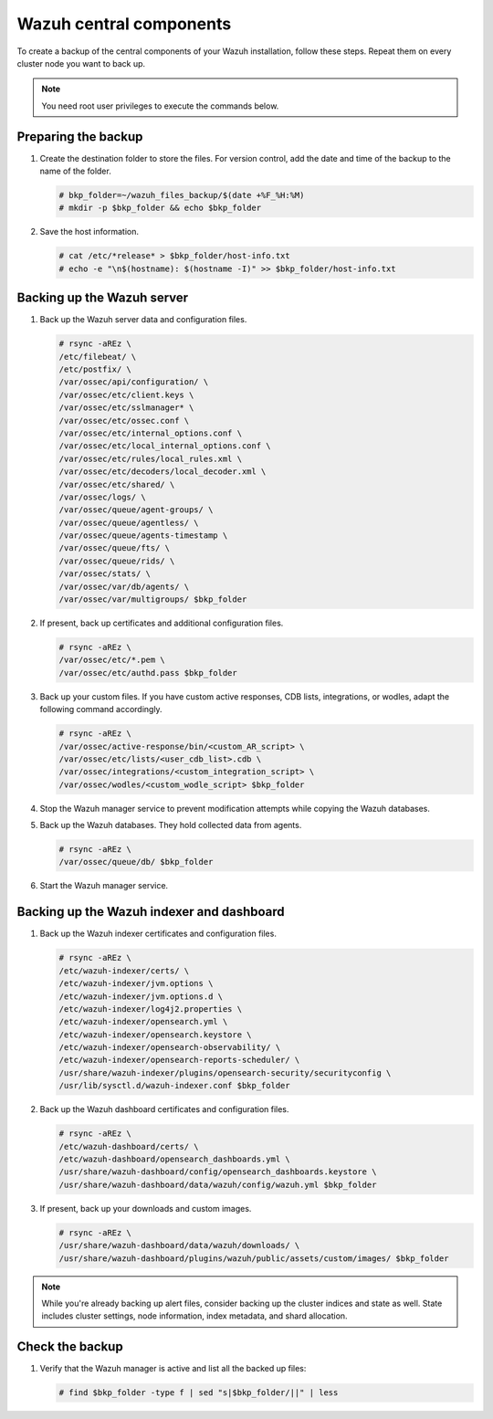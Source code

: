 .. Copyright (C) 2015, Wazuh, Inc.

.. meta::
   :description: Learn how to keep a backup of key files of your Wazuh central components installation.
  
Wazuh central components
========================

To create a backup of the central components of your Wazuh installation, follow these steps. Repeat them on every cluster node you want to back up. 

.. note::

   You need root user privileges to execute the commands below.

Preparing the backup
--------------------

#. Create the destination folder to store the files. For version control, add the date and time of the backup to the name of the folder.

   .. code-block:: console

      # bkp_folder=~/wazuh_files_backup/$(date +%F_%H:%M)
      # mkdir -p $bkp_folder && echo $bkp_folder

#. Save the host information.

   .. code-block:: console

      # cat /etc/*release* > $bkp_folder/host-info.txt
      # echo -e "\n$(hostname): $(hostname -I)" >> $bkp_folder/host-info.txt

Backing up the Wazuh server
---------------------------

#. Back up the Wazuh server data and configuration files.

   .. code-block:: console

      # rsync -aREz \
      /etc/filebeat/ \
      /etc/postfix/ \
      /var/ossec/api/configuration/ \
      /var/ossec/etc/client.keys \
      /var/ossec/etc/sslmanager* \
      /var/ossec/etc/ossec.conf \
      /var/ossec/etc/internal_options.conf \
      /var/ossec/etc/local_internal_options.conf \
      /var/ossec/etc/rules/local_rules.xml \
      /var/ossec/etc/decoders/local_decoder.xml \
      /var/ossec/etc/shared/ \
      /var/ossec/logs/ \
      /var/ossec/queue/agent-groups/ \
      /var/ossec/queue/agentless/ \
      /var/ossec/queue/agents-timestamp \
      /var/ossec/queue/fts/ \
      /var/ossec/queue/rids/ \
      /var/ossec/stats/ \
      /var/ossec/var/db/agents/ \
      /var/ossec/var/multigroups/ $bkp_folder

#. If present, back up certificates and additional configuration files.

   .. code-block:: console

      # rsync -aREz \
      /var/ossec/etc/*.pem \
      /var/ossec/etc/authd.pass $bkp_folder
   
#. Back up your custom files. If you have custom active responses, CDB lists, integrations, or wodles, adapt the following command accordingly.

   .. code-block:: console

      # rsync -aREz \
      /var/ossec/active-response/bin/<custom_AR_script> \
      /var/ossec/etc/lists/<user_cdb_list>.cdb \
      /var/ossec/integrations/<custom_integration_script> \
      /var/ossec/wodles/<custom_wodle_script> $bkp_folder

#. Stop the Wazuh manager service to prevent modification attempts while copying the Wazuh databases.

   .. include:: /_templates/common/stop_manager.rst

#. Back up the Wazuh databases. They hold collected data from agents.

   .. code-block:: console

      # rsync -aREz \
      /var/ossec/queue/db/ $bkp_folder

#. Start the Wazuh manager service.

   .. include:: /_templates/common/start_manager.rst

Backing up the Wazuh indexer and dashboard
------------------------------------------

#. Back up the Wazuh indexer certificates and configuration files.

   .. code-block:: console

      # rsync -aREz \
      /etc/wazuh-indexer/certs/ \
      /etc/wazuh-indexer/jvm.options \
      /etc/wazuh-indexer/jvm.options.d \
      /etc/wazuh-indexer/log4j2.properties \
      /etc/wazuh-indexer/opensearch.yml \
      /etc/wazuh-indexer/opensearch.keystore \
      /etc/wazuh-indexer/opensearch-observability/ \
      /etc/wazuh-indexer/opensearch-reports-scheduler/ \
      /usr/share/wazuh-indexer/plugins/opensearch-security/securityconfig \
      /usr/lib/sysctl.d/wazuh-indexer.conf $bkp_folder

#. Back up the Wazuh dashboard certificates and configuration files.

   .. code-block:: console

      # rsync -aREz \
      /etc/wazuh-dashboard/certs/ \
      /etc/wazuh-dashboard/opensearch_dashboards.yml \
      /usr/share/wazuh-dashboard/config/opensearch_dashboards.keystore \
      /usr/share/wazuh-dashboard/data/wazuh/config/wazuh.yml $bkp_folder

#. If present, back up your downloads and custom images.

   .. code-block:: console

      # rsync -aREz \
      /usr/share/wazuh-dashboard/data/wazuh/downloads/ \
      /usr/share/wazuh-dashboard/plugins/wazuh/public/assets/custom/images/ $bkp_folder

.. note::

   While you're already backing up alert files, consider backing up the cluster indices and state as well. State includes cluster settings, node information, index metadata, and shard allocation.

Check the backup
----------------

#. Verify that the Wazuh manager is active and list all the backed up files:  

   .. tabs::

      .. group-tab:: Systemd

         .. code-block:: console

            # systemctl status wazuh-manager

      .. group-tab:: SysV init

         .. code-block:: console

            # service wazuh-manager status

   .. code-block:: console

      # find $bkp_folder -type f | sed "s|$bkp_folder/||" | less
